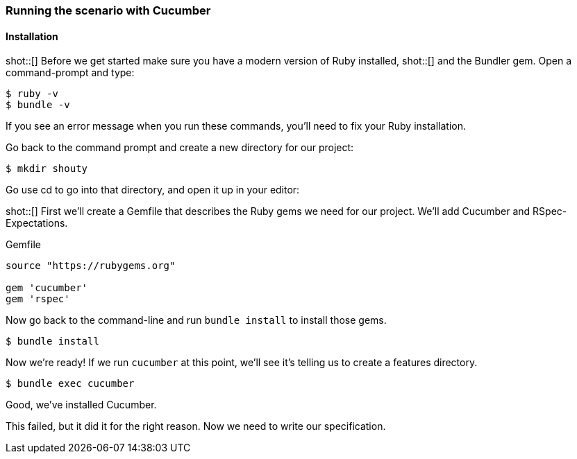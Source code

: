 === Running the scenario with Cucumber
==== Installation

shot::[]
Before we get started make sure you have a modern version of Ruby installed,
shot::[]
and the Bundler gem. Open a command-prompt and type:

[source,bash]
----
$ ruby -v
$ bundle -v
----
If you see an error message when you run these commands, you’ll need to fix your Ruby installation.

Go back to the command prompt and create a new directory for our project:

[source,bash]
----
$ mkdir shouty
----

// TODO: remove reference to editor
Go use cd to go into that directory, and open it up in your editor:

shot::[]
First we’ll create a Gemfile that describes the Ruby gems we need for our project. We’ll add Cucumber and RSpec-Expectations.

.Gemfile
[source,ruby]
----
source "https://rubygems.org"

gem 'cucumber'
gem 'rspec'
----

Now go back to the command-line and run `bundle install` to install those gems.

[source,bash]
----
$ bundle install
----

Now we’re ready! If we run `cucumber` at this point, we’ll see it’s telling us to create a features directory.

// TODO: add output
[source,bash]
----
$ bundle exec cucumber
----

Good, we've installed Cucumber.

This failed, but it did it for the right reason. Now we need to write our specification.


